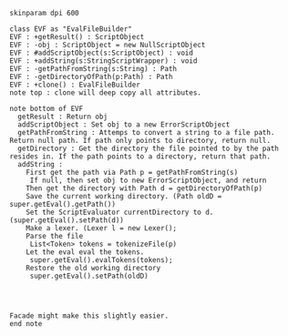 #+BEGIN_SRC plantuml :file EvalFileBuilder.png
skinparam dpi 600

class EVF as "EvalFileBuilder"
EVF : +getResult() : ScriptObject
EVF : -obj : ScriptObject = new NullScriptObject
EVF : #addScriptObject(s:ScriptObject) : void
EVF : +addString(s:StringScriptWrapper) : void
EVF : -getPathFromString(s:String) : Path
EVF : -getDirectoryOfPath(p:Path) : Path
EVF : +clone() : EvalFileBuilder
note top : clone will deep copy all attributes.

note bottom of EVF
  getResult : Return obj
  addScriptObject : Set obj to a new ErrorScriptObject
  getPathFromString : Attemps to convert a string to a file path. Return null path. If path only points to directory, return null.
  getDirectory : Get the directory the file pointed to by the path resides in. If the path points to a directory, return that path. 
  addString : 
    First get the path via Path p = getPathFromString(s)
     If null, then set obj to new ErrorScriptObject, and return
    Then get the directory with Path d = getDirectoryOfPath(p)
    Save the current working directory. (Path oldD = super.getEval().getPath())
    Set the ScriptEvaluator currentDirectory to d. (super.getEval().setPath(d))
    Make a lexer. (Lexer l = new Lexer();
    Parse the file
     List<Token> tokens = tokenizeFile(p)
    Let the eval eval the tokens.
     super.getEval().evalTokens(tokens);
    Restore the old working directory
     super.getEval().setPath(oldD)
    
     


Facade might make this slightly easier.
end note
    



#+END_SRC

#+RESULTS:
[[file:EvalFileBuilder.png]]

